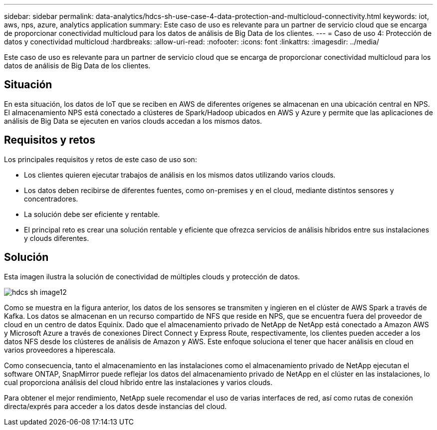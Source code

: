 ---
sidebar: sidebar 
permalink: data-analytics/hdcs-sh-use-case-4-data-protection-and-multicloud-connectivity.html 
keywords: iot, aws, nps, azure, analytics application 
summary: Este caso de uso es relevante para un partner de servicio cloud que se encarga de proporcionar conectividad multicloud para los datos de análisis de Big Data de los clientes. 
---
= Caso de uso 4: Protección de datos y conectividad multicloud
:hardbreaks:
:allow-uri-read: 
:nofooter: 
:icons: font
:linkattrs: 
:imagesdir: ../media/


[role="lead"]
Este caso de uso es relevante para un partner de servicio cloud que se encarga de proporcionar conectividad multicloud para los datos de análisis de Big Data de los clientes.



== Situación

En esta situación, los datos de IoT que se reciben en AWS de diferentes orígenes se almacenan en una ubicación central en NPS. El almacenamiento NPS está conectado a clústeres de Spark/Hadoop ubicados en AWS y Azure y permite que las aplicaciones de análisis de Big Data se ejecuten en varios clouds accedan a los mismos datos.



== Requisitos y retos

Los principales requisitos y retos de este caso de uso son:

* Los clientes quieren ejecutar trabajos de análisis en los mismos datos utilizando varios clouds.
* Los datos deben recibirse de diferentes fuentes, como on-premises y en el cloud, mediante distintos sensores y concentradores.
* La solución debe ser eficiente y rentable.
* El principal reto es crear una solución rentable y eficiente que ofrezca servicios de análisis híbridos entre sus instalaciones y clouds diferentes.




== Solución

Esta imagen ilustra la solución de conectividad de múltiples clouds y protección de datos.

image::hdcs-sh-image12.png[hdcs sh image12]

Como se muestra en la figura anterior, los datos de los sensores se transmiten y ingieren en el clúster de AWS Spark a través de Kafka. Los datos se almacenan en un recurso compartido de NFS que reside en NPS, que se encuentra fuera del proveedor de cloud en un centro de datos Equinix. Dado que el almacenamiento privado de NetApp de NetApp está conectado a Amazon AWS y Microsoft Azure a través de conexiones Direct Connect y Express Route, respectivamente, los clientes pueden acceder a los datos NFS desde los clústeres de análisis de Amazon y AWS. Este enfoque soluciona el tener que hacer análisis en cloud en varios proveedores a hiperescala.

Como consecuencia, tanto el almacenamiento en las instalaciones como el almacenamiento privado de NetApp ejecutan el software ONTAP, SnapMirror puede reflejar los datos del almacenamiento privado de NetApp en el clúster en las instalaciones, lo cual proporciona análisis del cloud híbrido entre las instalaciones y varios clouds.

Para obtener el mejor rendimiento, NetApp suele recomendar el uso de varias interfaces de red, así como rutas de conexión directa/exprés para acceder a los datos desde instancias del cloud.
